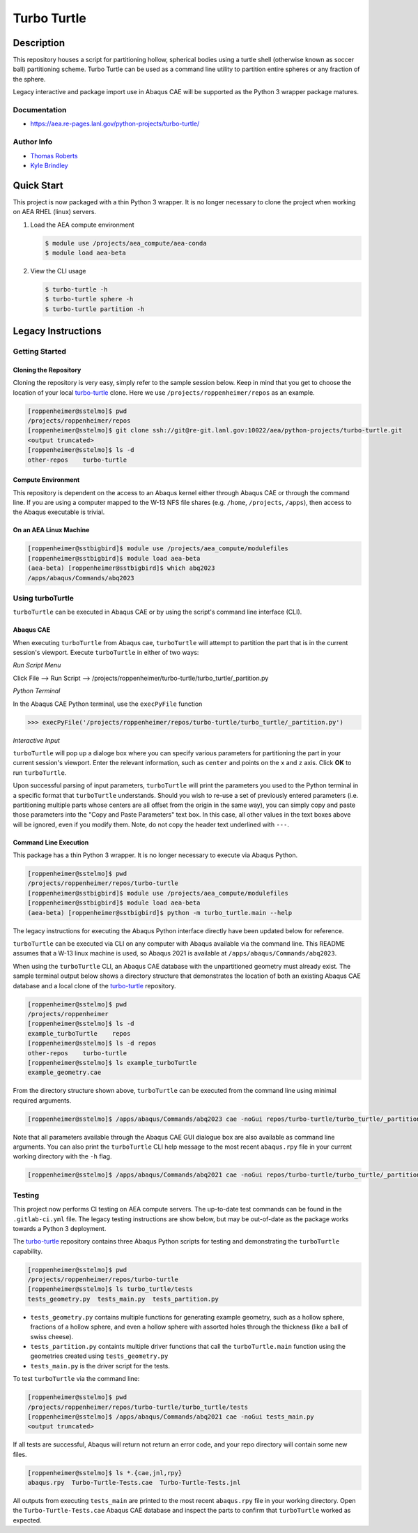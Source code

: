 .. target-start-do-not-remove

.. _turbo-turtle: https://re-git.lanl.gov/tproberts/turbo-turtle
.. _AEA Gitlab Group: https://re-git.lanl.gov/aea
.. _Gitlab CI/CD: https://docs.gitlab.com/ee/ci/
.. _AEA Compute Environment: https://re-git.lanl.gov/aea/developer-operations/aea_compute_environment
.. _Bash rsync: https://re-git.lanl.gov/aea/developer-operations/aea_compute_environment

.. _`Kyle Brindley`: kbrindley@lanl.gov
.. _`Thomas Roberts`: tproberts@lanl.gov

.. target-end-do-not-remove

############
Turbo Turtle
############

.. inclusion-marker-do-not-remove

***********
Description
***********

.. description-start-do-not-remove

This repository houses a script for partitioning hollow, spherical bodies using a turtle shell (otherwise known as
soccer ball) partitioning scheme. Turbo Turtle can be used as a command line utility to partition entire spheres or any
fraction of the sphere.

Legacy interactive and package import use in Abaqus CAE will be supported as the Python 3 wrapper package matures.

.. description-end-do-not-remove

Documentation
=============

* https://aea.re-pages.lanl.gov/python-projects/turbo-turtle/

Author Info
===========

* `Thomas Roberts`_
* `Kyle Brindley`_

.. user-start-do-not-remove

***********
Quick Start
***********

This project is now packaged with a thin Python 3 wrapper. It is no longer necessary to clone the project when working
on AEA RHEL (linux) servers.

1. Load the AEA compute environment

   .. code-block::

      $ module use /projects/aea_compute/aea-conda
      $ module load aea-beta

2. View the CLI usage

   .. code-block::

      $ turbo-turtle -h
      $ turbo-turtle sphere -h
      $ turbo-turtle partition -h

.. user-end-do-not-remove

*******************
Legacy Instructions
*******************

Getting Started
===============

Cloning the Repository
----------------------

.. cloning-the-repo-start-do-not-remove

Cloning the repository is very easy, simply refer to the sample session below. Keep in mind that you get to choose the
location of your local `turbo-turtle`_ clone. Here we use ``/projects/roppenheimer/repos`` as an example.

.. code-block:: bash

    [roppenheimer@sstelmo]$ pwd
    /projects/roppenheimer/repos
    [roppenheimer@sstelmo]$ git clone ssh://git@re-git.lanl.gov:10022/aea/python-projects/turbo-turtle.git
    <output truncated>
    [roppenheimer@sstelmo]$ ls -d
    other-repos    turbo-turtle

.. cloning-the-repo-end-do-not-remove

Compute Environment
-------------------

.. compute-env-start-do-not-remove

This repository is dependent on the access to an Abaqus kernel either through Abaqus CAE or through the command line. If
you are using a computer mapped to the W-13 NFS file shares (e.g. ``/home``, ``/projects``, ``/apps``), then access to
the Abaqus executable is trivial.

On an AEA Linux Machine
-----------------------
.. code-block:: Bash

   [roppenheimer@sstbigbird]$ module use /projects/aea_compute/modulefiles
   [roppenheimer@sstbigbird]$ module load aea-beta
   (aea-beta) [roppenheimer@sstbigbird]$ which abq2023
   /apps/abaqus/Commands/abq2023

.. compute-env-end-do-not-remove

Using turboTurtle
=================

``turboTurtle`` can be executed in Abaqus CAE or by using the script's command line interface (CLI).

Abaqus CAE
----------

.. abaqus-cae-start-do-not-remove

When executing ``turboTurtle`` from Abaqus cae, ``turboTurtle`` will attempt to partition the part that is in the
current session's viewport. Execute ``turboTurtle`` in either of two ways:

*Run Script Menu*

Click File --> Run Script --> /projects/roppenheimer/turbo-turtle/turbo_turtle/_partition.py

*Python Terminal*

In the Abaqus CAE Python terminal, use the ``execPyFile`` function

.. code-block:: Python

   >>> execPyFile('/projects/roppenheimer/repos/turbo-turtle/turbo_turtle/_partition.py')

*Interactive Input*

``turboTurtle`` will pop up a dialoge box where you can specify various parameters for partitioning the part in your
current session's viewport. Enter the relevant information, such as ``center`` and points on the ``x`` and ``z`` axis.
Click **OK** to run ``turboTurtle``.

Upon successful parsing of input parameters, ``turboTurtle`` will print the parameters you used to the Python terminal
in a specific format that ``turboTurtle`` understands. Should you wish to re-use a set of previously entered parameters
(i.e. partitioning multiple parts whose centers are all offset from the origin in the same way), you can simply copy and
paste those parameters into the "Copy and Paste Parameters" text box. In this case, all other values in the text boxes
above will be ignored, even if you modify them. Note, do not copy the header text underlined with ``---``.

.. abaqus-cae-end-do-not-remove

Command Line Execution
----------------------

.. command-line-execution-start-do-not-remove

This package has a thin Python 3 wrapper. It is no longer necessary to execute via Abaqus Python.

.. code-block::

   [roppenheimer@sstelmo]$ pwd
   /projects/roppenheimer/repos/turbo-turtle
   [roppenheimer@sstbigbird]$ module use /projects/aea_compute/modulefiles
   [roppenheimer@sstbigbird]$ module load aea-beta
   (aea-beta) [roppenheimer@sstbigbird]$ python -m turbo_turtle.main --help

The legacy instructions for executing the Abaqus Python interface directly have been updated below for reference.

``turboTurtle`` can be executed via CLI on any computer with Abaqus available via the command line. This README assumes
that a W-13 linux machine is used, so Abaqus 2021 is available at ``/apps/abaqus/Commands/abq2023``.

When using the ``turboTurtle`` CLI, an Abaqus CAE database with the unpartitioned geometry must already exist. The
sample terminal output below shows a directory structure that demonstrates the location of both an existing Abaqus CAE
database and a local clone of the `turbo-turtle`_ repository.

.. code-block:: Bash

   [roppenheimer@sstelmo]$ pwd
   /projects/roppenheimer
   [roppenheimer@sstelmo]$ ls -d
   example_turboTurtle    repos
   [roppenheimer@sstelmo]$ ls -d repos
   other-repos    turbo-turtle
   [roppenheimer@sstelmo]$ ls example_turboTurtle
   example_geometry.cae

From the directory structure shown above, ``turboTurtle`` can be executed from the command line using minimal required
arguments.

.. code-block:: bash

   [roppenheimer@sstelmo]$ /apps/abaqus/Commands/abq2023 cae -noGui repos/turbo-turtle/turbo_turtle/_partition.py -- --input-file example_turbotTurtle/example_geometry.cae --model-name example_model_name --part-name example_part_name example_model

Note that all parameters available through the Abaqus CAE GUI dialogue box are also available as command line arguments.
You can also print the ``turboTurtle`` CLI help message to the most recent ``abaqus.rpy`` file in your current working
directory with the ``-h`` flag.

.. code-block:: Bash

   [roppenheimer@sstelmo]$ /apps/abaqus/Commands/abq2021 cae -noGui repos/turbo-turtle/turbo_turtle/_partition.py -- -h

.. command-line-execution-end-do-not-remove

Testing
=======

.. testing-start-do-not-remove

This project now performs CI testing on AEA compute servers. The up-to-date test commands can be found in the
``.gitlab-ci.yml`` file. The legacy testing instructions are show below, but may be out-of-date as the package works
towards a Python 3 deployment.

The `turbo-turtle`_ repository contains three Abaqus Python scripts for testing and demonstrating the ``turboTurtle``
capability.

.. code-block:: Bash

   [roppenheimer@sstelmo]$ pwd
   /projects/roppenheimer/repos/turbo-turtle
   [roppenheimer@sstelmo]$ ls turbo_turtle/tests
   tests_geometry.py  tests_main.py  tests_partition.py

* ``tests_geometry.py`` contains multiple functions for generating example geometry, such as a hollow sphere, fractions
  of a hollow sphere, and even a hollow sphere with assorted holes through the thickness (like a ball of swiss cheese).
* ``tests_partition.py`` containts multiple driver functions that call the ``turboTurtle.main`` function using the
  geometries created using ``tests_geometry.py``
* ``tests_main.py`` is the driver script for the tests.

To test ``turboTurtle`` via the command line:

.. code-block:: Bash

   [roppenheimer@sstelmo]$ pwd
   /projects/roppenheimer/repos/turbo-turtle/turbo_turtle/tests
   [roppenheimer@sstelmo]$ /apps/abaqus/Commands/abq2021 cae -noGui tests_main.py
   <output truncated>

If all tests are successful, Abaqus will return not return an error code, and your repo directory will contain some new
files.

.. code-block:: Bash

   [roppenheimer@sstelmo]$ ls *.{cae,jnl,rpy}
   abaqus.rpy  Turbo-Turtle-Tests.cae  Turbo-Turtle-Tests.jnl

All outputs from executing ``tests_main`` are printed to the most recent ``abaqus.rpy`` file in your working directory.
Open the ``Turbo-Turtle-Tests.cae`` Abaqus CAE database and inspect the parts to confirm that ``turboTurtle`` worked as
expected.

.. testing-end-do-not-remove
